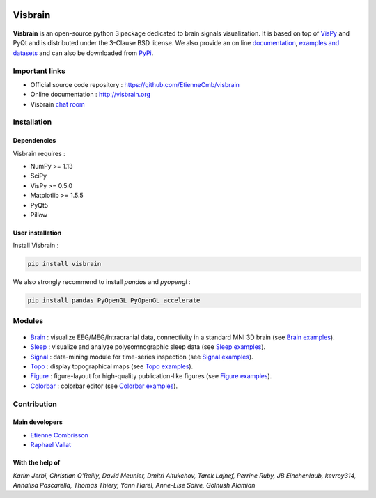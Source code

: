 .. -*- mode: rst -*-

.. image:: https://travis-ci.org/EtienneCmb/visbrain.svg?branch=master
    :target: https://travis-ci.org/EtienneCmb/visbrain

.. image:: https://ci.appveyor.com/api/projects/status/fdxhhmpagms1so8l/branch/master?svg=true
    :target: https://ci.appveyor.com/project/EtienneCmb/visbrain/branch/master

.. image:: https://circleci.com/gh/EtienneCmb/visbrain/tree/master.svg?style=svg
    :target: https://circleci.com/gh/EtienneCmb/visbrain/tree/master

.. image:: https://codecov.io/gh/EtienneCmb/visbrain/branch/master/graph/badge.svg
  :target: https://codecov.io/gh/EtienneCmb/visbrain

.. image:: https://badge.fury.io/py/visbrain.svg
  :target: https://badge.fury.io/py/visbrain

Visbrain
########

.. figure::  https://github.com/EtienneCmb/visbrain/blob/master/docs/picture/visbrain.png
   :align:   center


**Visbrain** is an open-source python 3 package dedicated to brain signals visualization. It is based on top of `VisPy <http://vispy.org/>`_ and PyQt and is distributed under the 3-Clause BSD license. We also provide an on line `documentation <http://visbrain.org>`_, `examples and datasets <http://visbrain.org/auto_examples/>`_ and can also be downloaded from `PyPi <https://pypi.python.org/pypi/visbrain/>`_.

Important links
===============

* Official source code repository : https://github.com/EtienneCmb/visbrain
* Online documentation : http://visbrain.org
* Visbrain `chat room <https://gitter.im/visbrain-python/chatroom?utm_source=share-link&utm_medium=link&utm_campaign=share-link>`_


Installation
============

Dependencies
------------

Visbrain requires :

* NumPy >= 1.13
* SciPy
* VisPy >= 0.5.0
* Matplotlib >= 1.5.5
* PyQt5
* Pillow

User installation
-----------------

Install Visbrain :

.. code-block:: shell

    pip install visbrain

We also strongly recommend to install *pandas* and *pyopengl* :

.. code-block:: shell

    pip install pandas PyOpenGL PyOpenGL_accelerate

Modules
=======

.. figure::  https://github.com/EtienneCmb/visbrain/blob/master/docs/picture/visbrain_readme.png
   :align:   center

* `Brain <http://visbrain.org/brain.html>`_ : visualize EEG/MEG/Intracranial data, connectivity in a standard MNI 3D brain (see `Brain examples <http://visbrain.org/auto_examples/index.html#brain-examples>`_).
* `Sleep <http://visbrain.org/sleep.html>`_ : visualize and analyze polysomnographic sleep data (see `Sleep examples <http://visbrain.org/auto_examples/index.html#sleep-examples>`_).
* `Signal <http://visbrain.org/signal.html>`_ : data-mining module for time-series inspection (see `Signal examples <http://visbrain.org/auto_examples/index.html#signal-examples>`_).
* `Topo <http://visbrain.org/topo.html>`_ : display topographical maps (see `Topo examples <http://visbrain.org/auto_examples/index.html#topoplot-examples>`_).
* `Figure <http://visbrain.org/figure.html>`_ : figure-layout for high-quality publication-like figures (see `Figure examples <http://visbrain.org/auto_examples/index.html#figure-examples>`_).
* `Colorbar <http://visbrain.org/colorbar.html>`_ : colorbar editor (see `Colorbar examples <http://visbrain.org/auto_examples/index.html#colorbar-examples>`_).


Contribution
============

Main developers
---------------

* `Etienne Combrisson <http://etiennecmb.github.io>`_
* `Raphael Vallat <https://raphaelvallat.github.io>`_

With the help of
----------------

*Karim Jerbi, Christian O'Reilly, David Meunier, Dmitri Altukchov, Tarek Lajnef, Perrine Ruby, JB Einchenlaub, kevroy314, Annalisa Pascarella, Thomas Thiery, Yann Harel, Anne-Lise Saive, Golnush Alamian*
